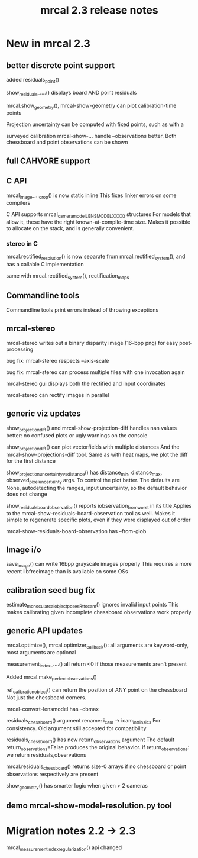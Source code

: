 #+TITLE: mrcal 2.3 release notes
#+OPTIONS: toc:nil

* New in mrcal 2.3
** better discrete point support
added residuals_point()

show_residuals_....() displays board AND point residuals

mrcal.show_geometry(), mrcal-show-geometry can plot calibration-time points

Projection uncertainty can be computed with fixed points, such as with a

surveyed calibration
mrcal-show-... handle --observations better. Both chessboard and point
observations can be shown

** full CAHVORE support

** C API

mrcal_image_..._crop() is now static inline
This fixes linker errors on some compilers

C API supports mrcal_cameramodel_LENSMODEL_XXXX_t structures
For models that allow it, these have the right known-at-compile-time size. Makes
it possible to allocate on the stack, and is generally convenient.

*** stereo in C
mrcal.rectified_resolution() is now separate from mrcal.rectified_system(), and
has a callable C implementation

same with mrcal.rectified_system(), rectification_maps

** Commandline tools
Commandline tools print errors instead of throwing exceptions

** mrcal-stereo
mrcal-stereo writes out a binary disparity image (16-bpp png) for easy post-processing

bug fix: mrcal-stereo respects --axis-scale

bug fix: mrcal-stereo can process multiple files with one invocation again

mrcal-stereo gui displays both the rectified and input coordinates

mrcal-stereo can rectify images in parallel

** generic viz updates
show_projection_diff() and mrcal-show-projection-diff handles nan values better:
no confused plots or ugly warnings on the console

show_projection_diff() can plot vectorfields with multiple distances
And the mrcal-show-projections-diff tool. Same as with heat maps, we plot the
diff for the first distance

show_projection_uncertainty_vs_distance() has distance_min, distance_max,
observed_pixel_uncertainty args. To control the plot better. The defaults are
None, autodetecting the ranges, input uncertainty, so the default behavior does
not change

show_residuals_board_observation() reports iobservation_from_worst in its title
Applies to the mrcal-show-residuals-board-observation tool as well. Makes it
simple to regenerate specific plots, even if they were displayed out of order

mrcal-show-residuals-board-observation has --from-glob

** Image i/o
save_image() can write 16bpp grayscale images properly
This requires a more recent libfreeimage than is available on some OSs

** calibration seed bug fix
estimate_monocular_calobject_poses_Rt_tocam() ignores invalid input points
This makes calibrating given incomplete chessboard observations work properly

** generic API updates
mrcal.optimize(), mrcal.optimizer_callback(): all arguments are keyword-only,
most arguments are optional

measurement_index_....() all return <0 if those measurements aren't present

Added mrcal.make_perfect_observations()

ref_calibration_object() can return the position of ANY point on the chessboard
Not just the chessboard corners.

mrcal-convert-lensmodel has --cbmax

residuals_chessboard() argument rename: i_cam -> icam_intrinsics
For consistency. Old argument still accepted for compatibility

residuals_chessboard() has new return_observations argument
The default return_observations=False produces the original behavior. if
return_observations: we return residuals,observations

mrcal.residuals_chessboard() returns size-0 arrays if no
chessboard or point observations respectively are present

show_geometry() has smarter logic when given > 2 cameras


** demo mrcal-show-model-resolution.py tool

* Migration notes 2.2 -> 2.3

mrcal_measurement_index_regularization() api changed
